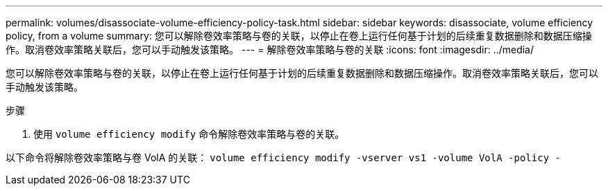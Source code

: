 ---
permalink: volumes/disassociate-volume-efficiency-policy-task.html 
sidebar: sidebar 
keywords: disassociate, volume efficiency policy, from a volume 
summary: 您可以解除卷效率策略与卷的关联，以停止在卷上运行任何基于计划的后续重复数据删除和数据压缩操作。取消卷效率策略关联后，您可以手动触发该策略。 
---
= 解除卷效率策略与卷的关联
:icons: font
:imagesdir: ../media/


[role="lead"]
您可以解除卷效率策略与卷的关联，以停止在卷上运行任何基于计划的后续重复数据删除和数据压缩操作。取消卷效率策略关联后，您可以手动触发该策略。

.步骤
. 使用 `volume efficiency modify` 命令解除卷效率策略与卷的关联。


以下命令将解除卷效率策略与卷 VolA 的关联： `volume efficiency modify -vserver vs1 -volume VolA -policy -`
